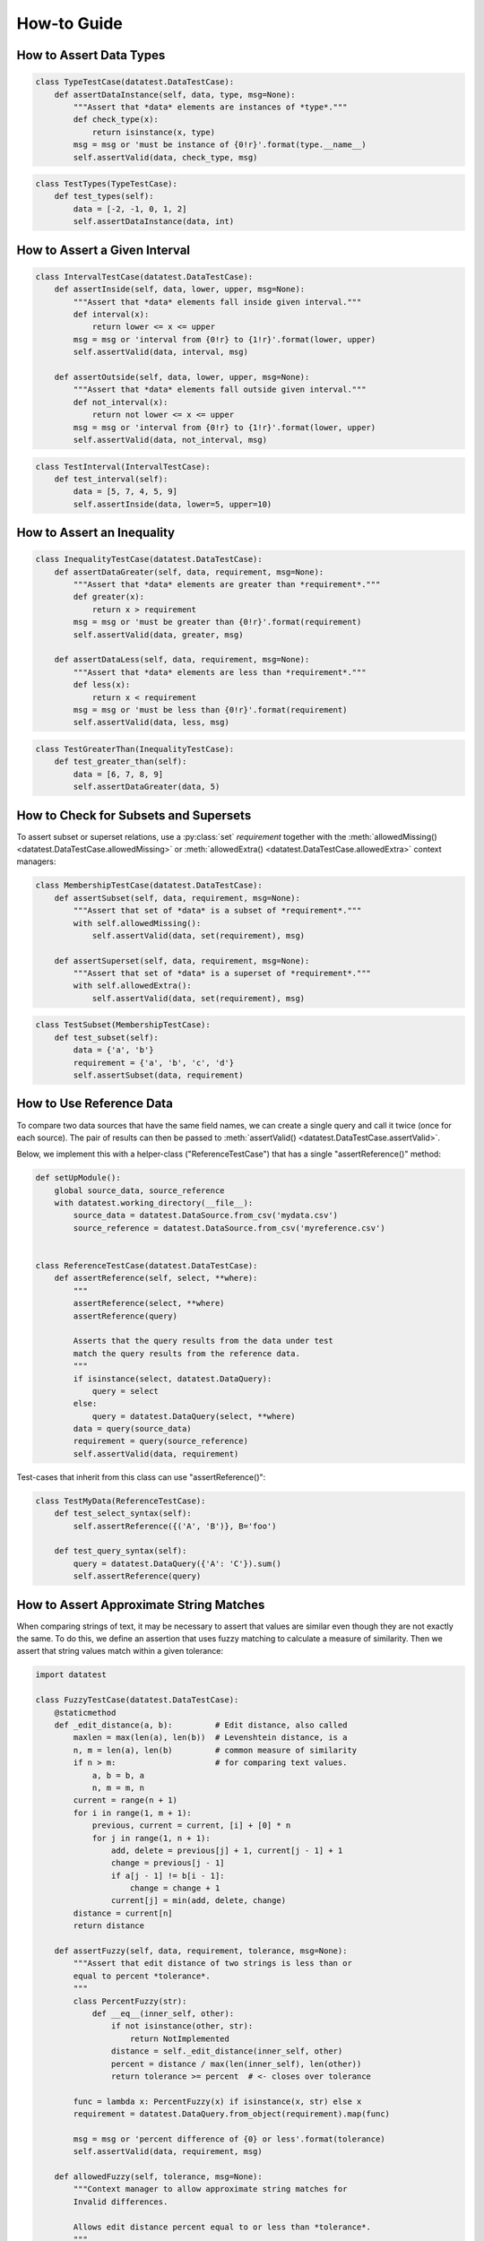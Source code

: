 
.. module:: datatest

.. meta::
    :description: How to work with reference data.
    :keywords: datatest, reference data


############
How-to Guide
############


************************
How to Assert Data Types
************************

.. code-block:: python

    class TypeTestCase(datatest.DataTestCase):
        def assertDataInstance(self, data, type, msg=None):
            """Assert that *data* elements are instances of *type*."""
            def check_type(x):
                return isinstance(x, type)
            msg = msg or 'must be instance of {0!r}'.format(type.__name__)
            self.assertValid(data, check_type, msg)

.. code-block:: python

    class TestTypes(TypeTestCase):
        def test_types(self):
            data = [-2, -1, 0, 1, 2]
            self.assertDataInstance(data, int)


******************************
How to Assert a Given Interval
******************************

.. code-block:: python

    class IntervalTestCase(datatest.DataTestCase):
        def assertInside(self, data, lower, upper, msg=None):
            """Assert that *data* elements fall inside given interval."""
            def interval(x):
                return lower <= x <= upper
            msg = msg or 'interval from {0!r} to {1!r}'.format(lower, upper)
            self.assertValid(data, interval, msg)

        def assertOutside(self, data, lower, upper, msg=None):
            """Assert that *data* elements fall outside given interval."""
            def not_interval(x):
                return not lower <= x <= upper
            msg = msg or 'interval from {0!r} to {1!r}'.format(lower, upper)
            self.assertValid(data, not_interval, msg)

.. code-block:: python

    class TestInterval(IntervalTestCase):
        def test_interval(self):
            data = [5, 7, 4, 5, 9]
            self.assertInside(data, lower=5, upper=10)


***************************
How to Assert an Inequality
***************************

.. code-block:: python

    class InequalityTestCase(datatest.DataTestCase):
        def assertDataGreater(self, data, requirement, msg=None):
            """Assert that *data* elements are greater than *requirement*."""
            def greater(x):
                return x > requirement
            msg = msg or 'must be greater than {0!r}'.format(requirement)
            self.assertValid(data, greater, msg)

        def assertDataLess(self, data, requirement, msg=None):
            """Assert that *data* elements are less than *requirement*."""
            def less(x):
                return x < requirement
            msg = msg or 'must be less than {0!r}'.format(requirement)
            self.assertValid(data, less, msg)

.. code-block:: python

    class TestGreaterThan(InequalityTestCase):
        def test_greater_than(self):
            data = [6, 7, 8, 9]
            self.assertDataGreater(data, 5)


**************************************
How to Check for Subsets and Supersets
**************************************

To assert subset or superset relations, use a :py:class:`set`
*requirement* together with the :meth:`allowedMissing()
<datatest.DataTestCase.allowedMissing>` or :meth:`allowedExtra()
<datatest.DataTestCase.allowedExtra>` context managers:

.. code-block:: python

    class MembershipTestCase(datatest.DataTestCase):
        def assertSubset(self, data, requirement, msg=None):
            """Assert that set of *data* is a subset of *requirement*."""
            with self.allowedMissing():
                self.assertValid(data, set(requirement), msg)

        def assertSuperset(self, data, requirement, msg=None):
            """Assert that set of *data* is a superset of *requirement*."""
            with self.allowedExtra():
                self.assertValid(data, set(requirement), msg)

.. code-block:: python

    class TestSubset(MembershipTestCase):
        def test_subset(self):
            data = {'a', 'b'}
            requirement = {'a', 'b', 'c', 'd'}
            self.assertSubset(data, requirement)


*************************
How to Use Reference Data
*************************

To compare two data sources that have the same field names,
we can create a single query and call it twice (once for
each source). The pair of results can then be passed to
:meth:`assertValid() <datatest.DataTestCase.assertValid>`.

Below, we implement this with a helper-class ("ReferenceTestCase")
that has a single "assertReference()" method:

.. code-block:: python

    def setUpModule():
        global source_data, source_reference
        with datatest.working_directory(__file__):
            source_data = datatest.DataSource.from_csv('mydata.csv')
            source_reference = datatest.DataSource.from_csv('myreference.csv')


    class ReferenceTestCase(datatest.DataTestCase):
        def assertReference(self, select, **where):
            """
            assertReference(select, **where)
            assertReference(query)

            Asserts that the query results from the data under test
            match the query results from the reference data.
            """
            if isinstance(select, datatest.DataQuery):
                query = select
            else:
                query = datatest.DataQuery(select, **where)
            data = query(source_data)
            requirement = query(source_reference)
            self.assertValid(data, requirement)

Test-cases that inherit from this class can use "assertReference()":

.. code-block:: python

    class TestMyData(ReferenceTestCase):
        def test_select_syntax(self):
            self.assertReference({('A', 'B')}, B='foo')

        def test_query_syntax(self):
            query = datatest.DataQuery({'A': 'C'}).sum()
            self.assertReference(query)


****************************************
How to Assert Approximate String Matches
****************************************

When comparing strings of text, it may be necessary to assert
that values are similar even though they are not exactly the
same. To do this, we define an assertion that uses fuzzy matching
to calculate a measure of similarity. Then we assert that string
values match within a given tolerance:

.. code-block:: python

    import datatest

    class FuzzyTestCase(datatest.DataTestCase):
        @staticmethod
        def _edit_distance(a, b):         # Edit distance, also called
            maxlen = max(len(a), len(b))  # Levenshtein distance, is a
            n, m = len(a), len(b)         # common measure of similarity
            if n > m:                     # for comparing text values.
                a, b = b, a
                n, m = m, n
            current = range(n + 1)
            for i in range(1, m + 1):
                previous, current = current, [i] + [0] * n
                for j in range(1, n + 1):
                    add, delete = previous[j] + 1, current[j - 1] + 1
                    change = previous[j - 1]
                    if a[j - 1] != b[i - 1]:
                        change = change + 1
                    current[j] = min(add, delete, change)
            distance = current[n]
            return distance

        def assertFuzzy(self, data, requirement, tolerance, msg=None):
            """Assert that edit distance of two strings is less than or
            equal to percent *tolerance*.
            """
            class PercentFuzzy(str):
                def __eq__(inner_self, other):
                    if not isinstance(other, str):
                        return NotImplemented
                    distance = self._edit_distance(inner_self, other)
                    percent = distance / max(len(inner_self), len(other))
                    return tolerance >= percent  # <- closes over tolerance

            func = lambda x: PercentFuzzy(x) if isinstance(x, str) else x
            requirement = datatest.DataQuery.from_object(requirement).map(func)

            msg = msg or 'percent difference of {0} or less'.format(tolerance)
            self.assertValid(data, requirement, msg)

        def allowedFuzzy(self, tolerance, msg=None):
            """Context manager to allow approximate string matches for
            Invalid differences.

            Allows edit distance percent equal to or less than *tolerance*.
            """
            def fuzzy_match(a, b):
                distance = self._edit_distance(a, b)
                percent = distance / max(len(a), len(b))
                return tolerance >= percent  # <- closes over tolerance

            return self.allowedInvalid() & self.allowedArgs(fuzzy_match, msg)


    class TestFuzzy(FuzzyTestCase):
        def test_assertion(self):
            scraped_data = {
                'MKT-GA4530': '4 1/2 inch Angle Grinder',
                'FLK-87-5': 'Fluke 87 5 Multimeter',
                'LEW-K2698-1': 'Lincoln Elec Easy MIG 180',
            }
            catalog_reference = {
                'MKT-GA4530': '4-1/2in Angle Grinder',
                'FLK-87-5': 'Fluke 87-5 Multimeter',
                'LEW-K2698-1': 'Lincoln Easy MIG 180',
            }
            self.assertFuzzy(scraped_data, catalog_reference, 0.25)


    if __name__ == '__main__':
        datatest.main()


The assertFuzzy() method in the above example creates a subclass of
:py:class:`str` that overrides ``__eq__()``---the comparison method
for equality.

.. note::
    We could have created a helper-function that retrieves values
    from required_dict and performs a fuzzy match directly. But our
    implementation would grow increasingly complex if we wanted to
    cleanly handle dictionaries with extra or missing keys. By creating
    a subclass and overriding the equality comparison, we let
    ``assertValid()`` handle the matching and error reporting
    details for us.
